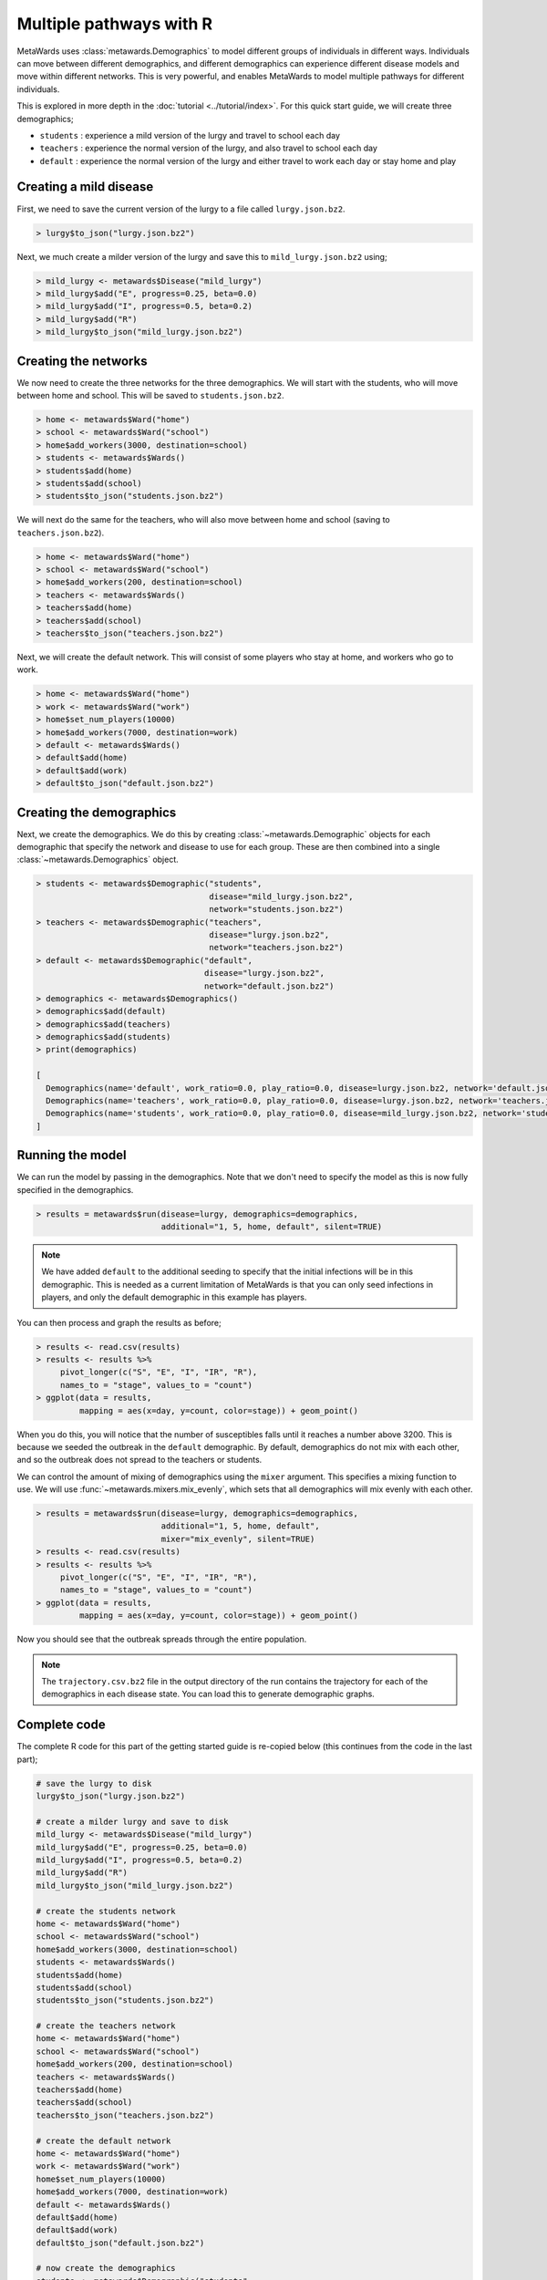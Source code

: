 ========================
Multiple pathways with R
========================

MetaWards uses :class:`metawards.Demographics` to model different groups
of individuals in different ways. Individuals can move between
different demographics, and different demographics can experience
different disease models and move within different networks. This
is very powerful, and enables MetaWards to model multiple pathways
for different individuals.

This is explored in more depth in the :doc:`tutorial <../tutorial/index>`.
For this quick start guide, we will create three demographics;

* ``students`` : experience a mild version of the lurgy and travel to school each day
* ``teachers`` : experience the normal version of the lurgy, and also travel to school each day
* ``default`` : experience the normal version of the lurgy and either travel to work each day or stay home and play

Creating a mild disease
-----------------------

First, we need to save the current version of the lurgy to a file called
``lurgy.json.bz2``.

.. code-block:: R

   > lurgy$to_json("lurgy.json.bz2")

Next, we much create a milder version of the lurgy and save this to
``mild_lurgy.json.bz2`` using;

.. code-block:: R

   > mild_lurgy <- metawards$Disease("mild_lurgy")
   > mild_lurgy$add("E", progress=0.25, beta=0.0)
   > mild_lurgy$add("I", progress=0.5, beta=0.2)
   > mild_lurgy$add("R")
   > mild_lurgy$to_json("mild_lurgy.json.bz2")

Creating the networks
---------------------

We now need to create the three networks for the three demographics.
We will start with the students, who will move between home and school.
This will be saved to ``students.json.bz2``.

.. code-block:: R

   > home <- metawards$Ward("home")
   > school <- metawards$Ward("school")
   > home$add_workers(3000, destination=school)
   > students <- metawards$Wards()
   > students$add(home)
   > students$add(school)
   > students$to_json("students.json.bz2")

We will next do the same for the teachers, who will also move between
home and school (saving to ``teachers.json.bz2``).

.. code-block:: R

   > home <- metawards$Ward("home")
   > school <- metawards$Ward("school")
   > home$add_workers(200, destination=school)
   > teachers <- metawards$Wards()
   > teachers$add(home)
   > teachers$add(school)
   > teachers$to_json("teachers.json.bz2")

Next, we will create the default network. This will consist of some players
who stay at home, and workers who go to work.

.. code-block:: R

   > home <- metawards$Ward("home")
   > work <- metawards$Ward("work")
   > home$set_num_players(10000)
   > home$add_workers(7000, destination=work)
   > default <- metawards$Wards()
   > default$add(home)
   > default$add(work)
   > default$to_json("default.json.bz2")

Creating the demographics
-------------------------

Next, we create the demographics. We do this by creating
:class:`~metawards.Demographic` objects for each demographic that
specify the network and disease to use for each group. These are then
combined into a single :class:`~metawards.Demographics` object.

.. code-block:: R

   > students <- metawards$Demographic("students",
                                       disease="mild_lurgy.json.bz2",
                                       network="students.json.bz2")
   > teachers <- metawards$Demographic("teachers",
                                       disease="lurgy.json.bz2",
                                       network="teachers.json.bz2")
   > default <- metawards$Demographic("default",
                                      disease="lurgy.json.bz2",
                                      network="default.json.bz2")
   > demographics <- metawards$Demographics()
   > demographics$add(default)
   > demographics$add(teachers)
   > demographics$add(students)
   > print(demographics)

   [
     Demographics(name='default', work_ratio=0.0, play_ratio=0.0, disease=lurgy.json.bz2, network='default.json.bz2')
     Demographics(name='teachers', work_ratio=0.0, play_ratio=0.0, disease=lurgy.json.bz2, network='teachers.json.bz2')
     Demographics(name='students', work_ratio=0.0, play_ratio=0.0, disease=mild_lurgy.json.bz2, network='students.json.bz2')
   ]

Running the model
-----------------

We can run the model by passing in the demographics. Note that we don't need
to specify the model as this is now fully specified in the demographics.

.. code-block:: R

   > results = metawards$run(disease=lurgy, demographics=demographics,
                             additional="1, 5, home, default", silent=TRUE)

.. note::

   We have added ``default`` to the additional seeding to specify that the
   initial infections will be in this demographic. This is needed as a current
   limitation of MetaWards is that you can only seed infections in players,
   and only the default demographic in this example has players.

You can then process and graph the results as before;

.. code-block:: R

   > results <- read.csv(results)
   > results <- results %>%
        pivot_longer(c("S", "E", "I", "IR", "R"),
        names_to = "stage", values_to = "count")
   > ggplot(data = results,
            mapping = aes(x=day, y=count, color=stage)) + geom_point()

When you do this, you will notice that the number of susceptibles falls
until it reaches a number above 3200. This is because we seeded the outbreak
in the ``default`` demographic. By default, demographics do not mix with
each other, and so the outbreak does not spread to the teachers or
students.

We can control the amount of mixing of demographics using the ``mixer``
argument. This specifies a mixing function to use. We will use
:func:`~metawards.mixers.mix_evenly`, which sets that all demographics will
mix evenly with each other.

.. code-block:: R

   > results = metawards$run(disease=lurgy, demographics=demographics,
                             additional="1, 5, home, default",
                             mixer="mix_evenly", silent=TRUE)
   > results <- read.csv(results)
   > results <- results %>%
        pivot_longer(c("S", "E", "I", "IR", "R"),
        names_to = "stage", values_to = "count")
   > ggplot(data = results,
            mapping = aes(x=day, y=count, color=stage)) + geom_point()

Now you should see that the outbreak spreads through the entire population.

.. note::

   The ``trajectory.csv.bz2`` file in the output directory of the run
   contains the trajectory for each of the demographics in each
   disease state. You can load this to generate demographic graphs.

Complete code
-------------

The complete R code for this part of the getting started guide is
re-copied below (this continues from the code in the last part);

.. code-block:: R

   # save the lurgy to disk
   lurgy$to_json("lurgy.json.bz2")

   # create a milder lurgy and save to disk
   mild_lurgy <- metawards$Disease("mild_lurgy")
   mild_lurgy$add("E", progress=0.25, beta=0.0)
   mild_lurgy$add("I", progress=0.5, beta=0.2)
   mild_lurgy$add("R")
   mild_lurgy$to_json("mild_lurgy.json.bz2")

   # create the students network
   home <- metawards$Ward("home")
   school <- metawards$Ward("school")
   home$add_workers(3000, destination=school)
   students <- metawards$Wards()
   students$add(home)
   students$add(school)
   students$to_json("students.json.bz2")

   # create the teachers network
   home <- metawards$Ward("home")
   school <- metawards$Ward("school")
   home$add_workers(200, destination=school)
   teachers <- metawards$Wards()
   teachers$add(home)
   teachers$add(school)
   teachers$to_json("teachers.json.bz2")

   # create the default network
   home <- metawards$Ward("home")
   work <- metawards$Ward("work")
   home$set_num_players(10000)
   home$add_workers(7000, destination=work)
   default <- metawards$Wards()
   default$add(home)
   default$add(work)
   default$to_json("default.json.bz2")

   # now create the demographics
   students <- metawards$Demographic("students",
                                     disease="mild_lurgy.json.bz2",
                                     network="students.json.bz2")
   teachers <- metawards$Demographic("teachers",
                                     disease="lurgy.json.bz2",
                                     network="teachers.json.bz2")
   default <- metawards$Demographic("default",
                                    disease="lurgy.json.bz2",
                                    network="default.json.bz2")

   demographics <- metawards$Demographics()
   demographics$add(default)
   demographics$add(teachers)
   demographics$add(students)

   # run the model
   results = metawards$run(disease=lurgy, demographics=demographics,
                           additional="1, 5, home, default",
                           mixer="mix_evenly", silent=TRUE)

   # graph the results
   results <- read.csv(results)
   results <- results %>%
        pivot_longer(c("S", "E", "I", "IR", "R"),
        names_to = "stage", values_to = "count")
   ggplot(data = results,
          mapping = aes(x=day, y=count, color=stage)) + geom_point()

What's next?
------------

This was a quick start guide to show some of the capabilities of MetaWards.
To learn more, e.g. how to create custom iterators to model lockdowns,
how to write extractors to get more detailed information output,
how to write mixers for modelling shielding etc., or how to write movers
to model conditional branching, please do now follow the
:doc:`tutorial <../tutorial/index>`.
